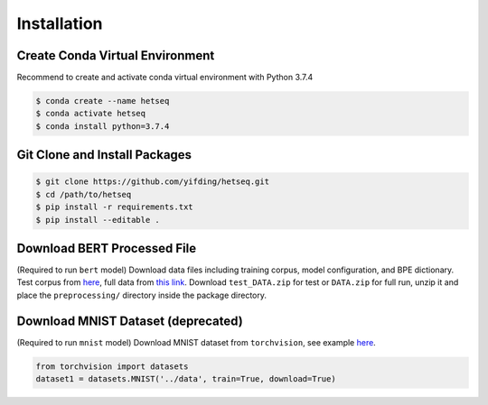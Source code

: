 ************
Installation
************

Create Conda Virtual Environment
--------------------------------
Recommend to create and activate conda virtual environment with Python 3.7.4

.. code:: console

        $ conda create --name hetseq
        $ conda activate hetseq
        $ conda install python=3.7.4

Git Clone and Install Packages
--------------------------------------------

.. code:: console

	$ git clone https://github.com/yifding/hetseq.git
	$ cd /path/to/hetseq
	$ pip install -r requirements.txt 
	$ pip install --editable . 

Download BERT Processed File
----------------------------

(Required to run ``bert`` model)
Download data files including training corpus, model configuration, and BPE dictionary. Test corpus from `here <https://drive.google.com/file/d/1ZPJVAiV7PsewChi7xKACrjuniJ2N9Sry/view?usp=sharing>`__, full data from `this link <https://drive.google.com/file/d/1Vq_UO-T9345uYs8a7zloukGfhDXSDd2A/view?usp=sharing>`__. Download ``test_DATA.zip`` for test or ``DATA.zip`` for full run, unzip it and place the ``preprocessing/`` directory inside the package directory.

Download MNIST Dataset (deprecated)
-----------------------------------

(Required to run ``mnist`` model)
Download MNIST dataset from ``torchvision``, see example `here <https://github.com/pytorch/examples/blob/master/mnist/main.py#L114>`__.

.. code:: python

	from torchvision import datasets
	dataset1 = datasets.MNIST('../data', train=True, download=True)




